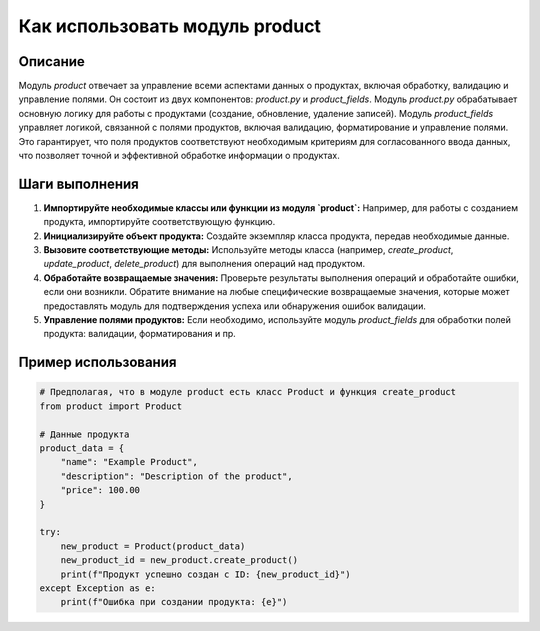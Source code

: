 Как использовать модуль product
========================================================================================

Описание
-------------------------
Модуль `product` отвечает за управление всеми аспектами данных о продуктах, включая обработку, валидацию и управление полями. Он состоит из двух компонентов: `product.py` и `product_fields`.  Модуль `product.py` обрабатывает основную логику для работы с продуктами (создание, обновление, удаление записей). Модуль `product_fields` управляет логикой, связанной с полями продуктов, включая валидацию, форматирование и управление полями. Это гарантирует, что поля продуктов соответствуют необходимым критериям для согласованного ввода данных, что позволяет точной и эффективной обработке информации о продуктах.


Шаги выполнения
-------------------------
1. **Импортируйте необходимые классы или функции из модуля `product`:**  Например, для работы с созданием продукта, импортируйте соответствующую функцию.
2. **Инициализируйте объект продукта:**  Создайте экземпляр класса продукта, передав необходимые данные.
3. **Вызовите соответствующие методы:** Используйте методы класса (например, `create_product`, `update_product`, `delete_product`) для выполнения операций над продуктом.
4. **Обработайте возвращаемые значения:** Проверьте результаты выполнения операций и обработайте ошибки, если они возникли.  Обратите внимание на любые специфические возвращаемые значения, которые может предоставлять модуль для подтверждения успеха или обнаружения ошибок валидации.
5. **Управление полями продуктов:**  Если необходимо, используйте модуль `product_fields` для обработки полей продукта: валидации, форматирования и пр.


Пример использования
-------------------------
.. code-block:: python

    # Предполагая, что в модуле product есть класс Product и функция create_product
    from product import Product

    # Данные продукта
    product_data = {
        "name": "Example Product",
        "description": "Description of the product",
        "price": 100.00
    }

    try:
        new_product = Product(product_data)
        new_product_id = new_product.create_product()
        print(f"Продукт успешно создан с ID: {new_product_id}")
    except Exception as e:
        print(f"Ошибка при создании продукта: {e}")